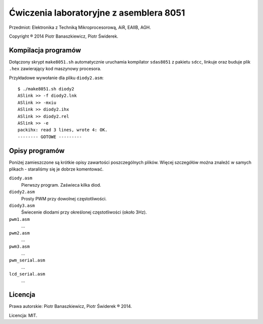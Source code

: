 ========================================
Ćwiczenia laboratoryjne z asemblera 8051
========================================

Przedmiot: Elektronika z Techniką Mikroprocesorową, AiR, EAIIB, AGH.

Copyright ® 2014 Piotr Banaszkiewicz, Piotr Świderek.

Kompilacja programów
--------------------

Dołączony skrypt ``make8051.sh`` automatycznie uruchamia kompilator
``sdas8051`` z pakietu ``sdcc``, linkuje oraz buduje plik ``.hex`` zawierający
kod maszynowy procesora.

Przykładowe wywołanie dla pliku ``diody2.asm``::

    $ ./make8051.sh diody2
    ASlink >> -f diody2.lnk
    ASlink >> -mxiu
    ASlink >> diody2.ihx
    ASlink >> diody2.rel
    ASlink >> -e
    packihx: read 3 lines, wrote 4: OK.
    -------- GOTOWE ---------

Opisy programów
---------------

Poniżej zamieszczone są krótkie opisy zawartości poszczególnych plików.  Więcej
szczegółów można znaleźć w samych plikach - staraliśmy się je dobrze
komentować.

``diody.asm``
    Pierwszy program.  Zaświeca kilka diod.

``diody2.asm``
    Prosty PWM przy dowolnej częstotliwości.

``diody3.asm``
    Świecenie diodami przy określonej częstotliwości (około 3Hz).

``pwm1.asm``
    …

``pwm2.asm``
    …

``pwm3.asm``
    …

``pwm_serial.asm``
    …

``lcd_serial.asm``
    …

Licencja
--------

Prawa autorskie: Piotr Banaszkiewicz, Piotr Świderek ® 2014.

Licencja: MIT.
